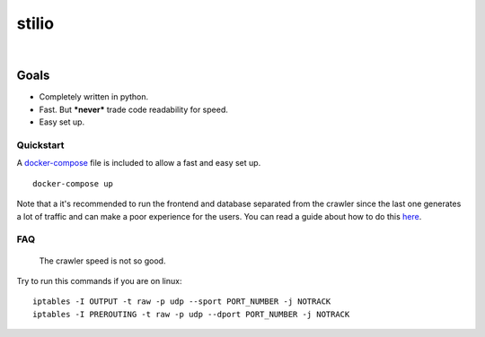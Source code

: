 stilio
======

.. image:: https://travis-ci.org/seik/stilio.svg?branch=master
   :target: https://travis-ci.org/seik/stilio
.. image:: https://readthedocs.org/projects/stilio/badge/?version=latest
   :target: https://stilio.readthedocs.io/en/latest/?badge=latest
.. image:: https://img.shields.io/badge/code_style-black-000000.svg
   :target: https://github.com/ambv/black
.. image:: https://img.shields.io/github/license/seik/stilio
   :target: https://github.com/seik/stilio/blob/master/LICENSE

|

.. raw:: html

    <embed>
        <p align="center">
            <img src="resources/images/stilio-logo.png">
        </p>
    </embed>

Goals
-----

-  Completely written in python.
-  Fast. But ***never*** trade code readability for speed.
-  Easy set up.

Quickstart
~~~~~~~~~~

A `docker-compose </docker-compose.yml>`_ file is included to allow a fast and easy set up.

::

    docker-compose up

Note that a it's recommended to run the frontend and database separated from the
crawler since the last one generates a lot of traffic and can make a poor experience
for the users. You can read a guide about how to do this `here <https://stilio.readthedocs.io/en/latest/stilio/guides.html>`_.

FAQ
~~~

    The crawler speed is not so good.

Try to run this commands if you are on linux:

::

    iptables -I OUTPUT -t raw -p udp --sport PORT_NUMBER -j NOTRACK
    iptables -I PREROUTING -t raw -p udp --dport PORT_NUMBER -j NOTRACK
